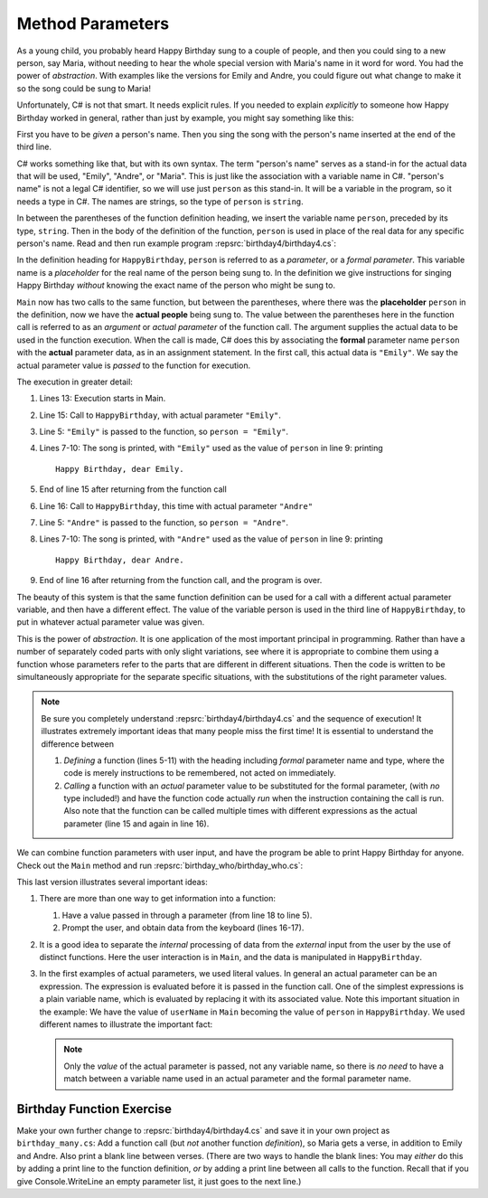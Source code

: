 
.. index:: function; parameter
   parameter

.. _Function-Parameters:

Method Parameters
==============================

As a young child, you probably heard Happy Birthday sung to a
couple of people, and then you could sing to a new person, say
Maria, without needing to hear the whole special version with
Maria's name in it word for word. You had the power of
*abstraction*. With examples like the versions for Emily and Andre,
you could figure out what change to make it so the song could be
sung to Maria!

Unfortunately, C# is not that smart. It needs explicit rules.
If you needed to explain *explicitly* to someone how Happy Birthday
worked in general, rather than just by example, you might say
something like this:

First you have to be *given* a person's name. Then you sing the
song with the person's name inserted at the end of the third line.

C# works something like that, but with its own syntax. The term
"person's name" serves as a stand-in for the actual data that
will be used, "Emily", "Andre", or "Maria". This is just like
the association with a variable name in C#. "person's name"
is not a legal C# identifier, so we will use just ``person`` as
this stand-in.  It will be a variable in the program, 
so it needs a type in C#.  The names are strings, 
so the type of ``person`` is ``string``.

In between the parentheses of the function definition heading, we insert the variable
name ``person``, preceded  by its type, ``string``.
Then in the body of the definition
of the function, ``person`` is used in place of the real data for any
specific person's name. Read and then run example program
:repsrc:`birthday4/birthday4.cs`:

.. :: ../../examples/introcs/birthday4/birthday4.cs
   :linenos:

In the definition heading for ``HappyBirthday``, ``person`` is
referred to as a *parameter*, or a *formal parameter*. This
variable name is a *placeholder* for the real name of the person
being sung to.  In the definition we give instructions for singing
Happy Birthday *without* knowing the exact name of the person who might be sung to.

``Main`` now has two calls to the same function, 
but between the parentheses, where there was the **placeholder** ``person`` 
in the definition, now we have the **actual people** being sung to.
The value between the parentheses here in the function call
is referred to as an *argument* or *actual parameter* of the
function call. The argument supplies the actual data to be used in
the function execution. When the call is made, C# does this by
associating the **formal** parameter name ``person`` with the **actual**
parameter data, as in an assignment statement. In the first call,
this actual data is ``"Emily"``. We say the actual parameter value
is *passed* to the function for execution.

The execution in greater detail:

#. Lines 13: Execution starts in Main.  

#. Line 15: Call to ``HappyBirthday``, with actual parameter
   ``"Emily"``.

#. Line 5: ``"Emily"`` is passed to the function, so
   ``person = "Emily"``.

#. Lines 7-10: The song is printed, with ``"Emily"`` used as the
   value of ``person`` in line 9: printing ::
       
       Happy Birthday, dear Emily.

#. End of line 15 after returning from the function call

#. Line 16: Call to ``HappyBirthday``, this time with actual
   parameter ``"Andre"``

#. Line 5: ``"Andre"`` is passed to the function, so
   ``person = "Andre"``.

#. Lines 7-10: The song is printed, with ``"Andre"`` used as the
   value of ``person`` in line 9: printing ::
       
       Happy Birthday, dear Andre.

#. End of line 16 after returning from the function call, 
   and the program is over.

The beauty of this system is that the same function definition can
be used for a call with a different actual parameter variable, and
then have a different effect. The value of the variable person is
used in the third line of ``HappyBirthday``, to put in whatever
actual parameter value was given.

.. index:: abstraction

This is the power of *abstraction*. It is one application of the
most important principal in programming. Rather than have a number
of separately coded parts with only slight variations, see where it
is appropriate to combine them using a function whose parameters
refer to the parts that are different in different situations. Then
the code is written to be simultaneously appropriate for the
separate specific situations, with the substitutions of the right
parameter values.

.. note::

    Be sure you completely understand :repsrc:`birthday4/birthday4.cs`
    and the sequence of execution!  It illustrates extremely
    important ideas that many people miss the first time!  It is
    essential to understand the difference between

    1. *Defining* a function (lines 5-11)
       with the heading including *formal* parameter name and type,
       where the code is merely instructions to be remembered,
       not acted on immediately.

    2. *Calling* a function with an *actual* parameter value to be
       substituted for the formal parameter, 
       (with *no* type included!) and have the function
       code actually *run* when the instruction containing the call
       is run.  Also note that the function can be
       called multiple times with different expressions as the
       actual parameter (line 15 and again in line 16).

We can combine function parameters with user input, and have the
program be able to print Happy Birthday for anyone. Check out the
``Main`` method and run :repsrc:`birthday_who/birthday_who.cs`:

.. :: ../../examples/introcs/birthday_who/birthday_who.cs
   :linenos:

This last version illustrates several important ideas:

#. There are more than one way to get information into a function:
   
   #. Have a value passed in through a parameter (from line 18 to line 5).

   #. Prompt the user, and obtain data from the keyboard (lines 16-17).

#. It is a good idea to separate the *internal* processing of data
   from the *external* input from the user by the use of distinct
   functions. Here the user interaction is in ``Main``, and the data
   is manipulated in ``HappyBirthday``.

#. In the first examples of actual parameters, we used literal
   values. In general an actual parameter can be an expression. The
   expression is evaluated before it is passed in the function call.
   One of the simplest expressions is a plain variable name, which is
   evaluated by replacing it with its associated value. 
   Note this important situation in the example:  
   We have the
   value of ``userName`` in ``Main`` becoming the value of ``person``
   in ``HappyBirthday``.  We used different names to illustrate the
   important fact:  
   
   ..  note::
       Only the *value* of the actual parameter is passed, not any
       variable name, so there is *no need* to have a match between a variable name 
       used in
       an actual parameter and the formal parameter name.

.. comment get this idea in somewhere else?

	.. index::
	   traceback; error in execution
	
	Now that we have nested function calls, it is worth looking further
	at tracebacks from execution errors.  If we add a line to ``Main`` in
	:repsrc:`birthday4/birthday4.cs`::
		
		HappyBirthday(2)
	
	as in example file :repsrc:`birthday_bad/birthday_bad.cs`, and then run it, you get
	something close to:
	
	  | Traceback (most recent call last):
	  | TypeError: Can't convert 'int' object to str implicitly
	
	Your file folder is probably different than /hands-on/examples.
	The last three lines are most important, giving the line number
	where the error was detected, the text of the line in question,
	and a description of what problem was found.  Often that is all
	you need to look at, but this example illustrates that
	the *genesis* of the problem may be far away from the line
	where the error was *detected*.  
	Going further up the traceback, you find the sequence of function
	calls that led to the line where the error was detected.
	You can see that in ``main`` we call ``HappyBirthday``
	with the bad parameter, 2.

.. _BirthdayFunctionEx:

Birthday Function Exercise
---------------------------

Make your own further change to :repsrc:`birthday4/birthday4.cs` and save it in your
own project as 
``birthday_many.cs``: Add a function call
(but *not* another function *definition*), so Maria gets a verse, in
addition to Emily and Andre. Also print a blank line between
verses. (There are two ways to handle the blank lines: 
You may *either* do this by adding a print line to the
function definition, *or* by adding a print line between all calls to
the function.  Recall that if you give Console.WriteLine an empty
parameter list, it just goes to the next line.)
